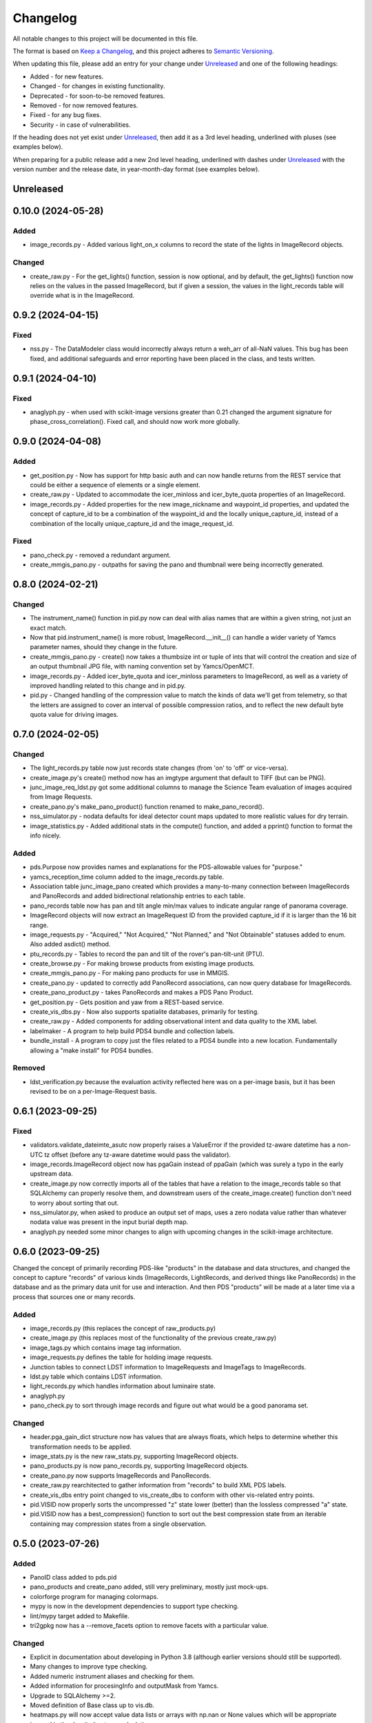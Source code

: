 =========
Changelog
=========

All notable changes to this project will be documented in this file.

The format is based on `Keep a Changelog <https://keepachangelog.com/en/1.0.0/>`_,
and this project adheres to `Semantic Versioning <https://semver.org/spec/v2.0.0.html>`_.

When updating this file, please add an entry for your change under
Unreleased_ and one of the following headings:

- Added - for new features.
- Changed - for changes in existing functionality.
- Deprecated - for soon-to-be removed features.
- Removed - for now removed features.
- Fixed - for any bug fixes.
- Security - in case of vulnerabilities.

If the heading does not yet exist under Unreleased_, then add it
as a 3rd level heading, underlined with pluses (see examples below).

When preparing for a public release add a new 2nd level heading,
underlined with dashes under Unreleased_ with the version number
and the release date, in year-month-day format (see examples below).


Unreleased
----------


0.10.0 (2024-05-28)
-------------------

Added
^^^^^
- image_records.py - Added various light_on_x columns to record the state of the
  lights in ImageRecord objects.

Changed
^^^^^^^
- create_raw.py - For the get_lights() function, session is now optional, and by default,
  the get_lights() function now relies on the values in the passed ImageRecord, but if
  given a session, the values in the light_records table will override what is in the
  ImageRecord.

0.9.2 (2024-04-15)
------------------

Fixed
^^^^^
- nss.py - The DataModeler class would incorrectly always return a weh_arr of all-NaN
  values.  This bug has been fixed, and additional safeguards and error reporting have
  been placed in the class, and tests written.

0.9.1 (2024-04-10)
------------------

Fixed
^^^^^
- anaglyph.py - when used with scikit-image versions greater than 0.21 changed the
  argument signature for phase_cross_correlation().  Fixed call, and should now
  work more globally.

0.9.0 (2024-04-08)
------------------

Added
^^^^^
- get_position.py - Now has support for http basic auth and can now handle returns
  from the REST service that could be either a sequence of elements or a single
  element.
- create_raw.py - Updated to accommodate the icer_minloss and icer_byte_quota properties
  of an ImageRecord.
- image_records.py - Added properties for the new image_nickname and waypoint_id
  properties, and updated the concept of capture_id to be a combination of the
  waypoint_id and the locally unique_capture_id, instead of a combination of the
  locally unique_capture_id and the image_request_id.

Fixed
^^^^^
- pano_check.py - removed a redundant argument.
- create_mmgis_pano.py - outpaths for saving the pano and thumbnail were being
  incorrectly generated.


0.8.0 (2024-02-21)
------------------

Changed
^^^^^^^
- The instrument_name() function in pid.py now can deal with alias names that are
  within a given string, not just an exact match.
- Now that pid.instrument_name() is more robust, ImageRecord.__init__() can handle a
  wider variety of Yamcs parameter names, should they change in the future.
- create_mmgis_pano.py - create() now takes a thumbsize int or tuple of ints that
  will control the creation and size of an output thumbnail JPG file, with naming
  convention set by Yamcs/OpenMCT.
- image_records.py - Added icer_byte_quota and icer_minloss parameters to ImageRecord,
  as well as a variety of improved handling related to this change and in pid.py.
- pid.py - Changed handling of the compression value to match the kinds of data we'll
  get from telemetry, so that the letters are assigned to cover an interval of possible
  compression ratios, and to reflect the new default byte quota value for driving
  images.

0.7.0 (2024-02-05)
------------------

Changed
^^^^^^^
- The light_records.py table now just records state changes (from 'on' to 'off' or
  vice-versa).
- create_image.py's create() method now has an imgtype argument that default to TIFF
  (but can be PNG).
- junc_image_req_ldst.py got some additional columns to manage the Science Team
  evaluation of images acquired from Image Requests.
- create_pano.py's make_pano_product() function renamed to make_pano_record().
- nss_simulator.py - nodata defaults for ideal detector count maps updated to more
  realistic values for dry terrain.
- image_statistics.py - Added additional stats in the compute() function, and added
  a pprint() function to format the info nicely.

Added
^^^^^
- pds.Purpose now provides names and explanations for the PDS-allowable values
  for "purpose."
- yamcs_reception_time column added to the image_records.py table.
- Association table junc_image_pano created which provides a many-to-many
  connection between ImageRecords and PanoRecords and added bidirectional
  relationship entries to each table.
- pano_records table now has pan and tilt angle min/max values to indicate
  angular range of panorama coverage.
- ImageRecord objects will now extract an ImageRequest ID from the provided capture_id
  if it is larger than the 16 bit range.
- image_requests.py - "Acquired," "Not Acquired," "Not Planned," and "Not Obtainable"
  statuses added to enum.  Also added asdict() method.
- ptu_records.py - Tables to record the pan and tilt of the rover's pan-tilt-unit (PTU).
- create_browse.py - For making browse products from existing image products.
- create_mmgis_pano.py - For making pano products for use in MMGIS.
- create_pano.py - updated to correctly add PanoRecord associations, can now query
  database for ImageRecords.
- create_pano_product.py - takes PanoRecords and makes a PDS Pano Product.
- get_position.py - Gets position and yaw from a REST-based service.
- create_vis_dbs.py - Now also supports spatialite databases, primarily for testing.
- create_raw.py - Added components for adding observational intent and data quality
  to the XML label.
- labelmaker - A program to help build PDS4 bundle and collection labels.
- bundle_install - A program to copy just the files related to a PDS4 bundle into a
  new location.  Fundamentally allowing a "make install" for PDS4 bundles.

Removed
^^^^^^^
- ldst_verification.py because the evaluation activity reflected here was on a per-image
  basis, but it has been revised to be on a per-Image-Request basis.


0.6.1 (2023-09-25)
------------------

Fixed
^^^^^
- validators.validate_dateimte_asutc now properly raises a ValueError if the provided
  tz-aware datetime has a non-UTC tz offset (before any tz-aware datetime would pass
  the validator).
- image_records.ImageRecord object now has pgaGain instead of ppaGain (which was surely
  a typo in the early upstream data.
- create_image.py now correctly imports all of the tables that have a relation to the
  image_records table so that SQLAlchemy can properly resolve them, and downstream
  users of the create_image.create() function don't need to worry about sorting that
  out.
- nss_simulator.py, when asked to produce an output set of maps, uses a zero nodata value
  rather than whatever nodata value was present in the input burial depth map.
- anaglyph.py needed some minor changes to align with upcoming changes in the
  scikit-image architecture.


0.6.0 (2023-09-25)
------------------

Changed the concept of primarily recording PDS-like "products" in the database and data
structures, and changed the concept to capture "records" of various kinds (ImageRecords,
LightRecords, and derived things like PanoRecords) in the database and as the primary
data unit for use and interaction.  And then PDS "products" will be made at a later
time via a process that sources one or many records.

Added
^^^^^
- image_records.py (this replaces the concept of raw_products.py)
- create_image.py (this replaces most of the functionality of the previous
  create_raw.py)
- image_tags.py which contains image tag information.
- image_requests.py defines the table for holding image requests.
- Junction tables to connect LDST information to ImageRequests and ImageTags
  to ImageRecords.
- ldst.py table which contains LDST information.
- light_records.py which handles information about luminaire state.
- anaglyph.py
- pano_check.py to sort through image records and figure out what would be a good
  panorama set.

Changed
^^^^^^^
- header.pga_gain_dict structure now has values that are always floats, which helps
  to determine whether this transformation needs to be applied.
- image_stats.py is the new raw_stats.py, supporting ImageRecord objects.
- pano_products.py is now pano_records.py, supporting ImageRecord objects.
- create_pano.py now supports ImageRecords and PanoRecords.
- create_raw.py rearchitected to gather information from "records" to build XML PDS
  labels.
- create_vis_dbs entry point changed to vis_create_dbs to conform with other vis-related
  entry points.
- pid.VISID now properly sorts the uncompressed "z" state lower (better) than the
  lossless compressed "a" state.
- pid.VISID now has a best_compression() function to sort out the best compression state
  from an iterable containing may compression states from a single observation.


0.5.0 (2023-07-26)
------------------

Added
^^^^^
- PanoID class added to pds.pid
- pano_products and create_pano added, still very preliminary, mostly just mock-ups.
- colorforge program for managing colormaps.
- mypy is now in the development dependencies to support type checking.
- lint/mypy target added to Makefile.
- tri2gpkg now has a --remove_facets option to remove facets with a particular value.


Changed
^^^^^^^
- Explicit in documentation about developing in Python 3.8 (although earlier versions
  should still be supported).
- Many changes to improve type checking.
- Added numeric instrument aliases and checking for them.
- Added information for procesingInfo and outputMask from Yamcs.
- Upgrade to SQLAlchemy >=2.
- Moved definition of Base class up to vis.db.
- heatmaps.py will now accept value data lists or arrays with np.nan or None values
  which will be appropriate ignored in the density heatmap calculation.


Fixed
^^^^^
- tri2gpkg - if the provided polygons have zero area, issue an error rather than
  making a confusing GeoPackage file.



0.4.0 (2023-03-01)
------------------

Added
^^^^^
- carto.bounds module added to unify functionality for both heatmaps and dotmaps.
- carto.dotmap module for creating simple heatmap-like visualizations from 2d scalar data.
- Makefile now has a "lint/twine" option to hopefully help me remember to test that.
- VIS image_statistics.py and raw_stats.py modules.
- A variety of unit tests.
- mypy configuration arguments.

Changed
^^^^^^^
- Updated templates and modules for PDS information model 21.
- Flattened test directory structure.
- tri2gpkg -v is no longer an alias for --value-names, as it now determines verbosity
  since logging has been added.
- GitHub workflows have been re-arranged.  Black and flake8 are now run under the "Lint"
  action, and the flake8 tests are removed from the Python testing matrix.

Removed
^^^^^^^
- The pinned versions requirements_dev.txt

Fixed
^^^^^
- CHANGELOG.rst had an unescaped underbar which caused trouble with twine upload.
- setup.cfg arrangement in install_requires passed local testing, but not GitHub testing,
  have now fixed.
- heatmap's generate_density_heatmap() function now properly returns values of zero
  in the returned out_count numpy array when there are no counts in those grid cells
  instead of the provided nodata value.
- raw-template.xml can only have one Image_Filter object.
- tri2gpkg now works correctly if --keep_z is specified
- tri2gpkg now uses the correct srs if a pre-defined site is selected.


0.3.0 (2022-11-15)
------------------

Added
^^^^^
- pds.datetime.fromisozformat() function.
- pds.pid.VISID.compression_class() function.
- pds.xml.py added, very minimal, functionality may be moved.
- vis.db.raw_products.RawProduct.from_xml() function.
- vis.db.raw_products.RawProduct.asdict() function.
- vis.pds.create_raw.check_bit_depth() function.
- vis.db.create_vis_dbs convenience program to add empty tables to database.

Changed
^^^^^^^
- Updated templates and modules for PDS information model 18.
- vis.db.raw_products.RawProduct has some improved error-checking in __init__() and
  validate_datetime_asutc().
- vis.db.raw_products.RawProduct product_id column is now unique in database.
- vis.db.raw_products.RawProduct md5_checksum changed to file_md4_checksum to
  clearly associate it with the other properties that begin with "file\_".
- vis.pds.create_raw.tiff_info() no longer raises an error if a bit depth other than 16
  is provided.
- vis.pds.create_raw now creates .JSON output files by default instead of XML PDS4
  labels, but XML files can still be made.
- carto.heatmap.write_geotiff_rasterio now supports compressed output and defaults to "deflate"


Fixed
^^^^^
- carto.tri2gpkg.replace_with() now correctly returns a float value in all circumstances.
- pds.pid.VIPERID.datetime() now properly returns datetimes with a UTC timezone.
- vis.db.raw_products.RawProduct.label_dict() now correctly sets sample_bits and
  sample_bit_mask if the image is a SLoG image.
- Added __init__.py files to all modules (some modules did not get incorporated into the
  PyPI package because they did not have __init__.py files.
- The setup.cfg now properly includes requirements that vipersci needs.

Removed
^^^^^^^
- Many modules still had if __name__ == "__main__" constructs from early development
  which are now not needed with the entry points in setup.cfg.


0.2.0 (2022-11-07)
------------------

Added
^^^^^
- Data Simulators for NSS, NIRVSS, and MSolo
- Lots of material to enaable PDS archiving of VIS data.
- Added GitHub workflow to perform Black format checking

Changed
^^^^^^^
- Many updates to heatmap.py
- Applied Black formatting to all code in the repo.
- Modified Python testing workflow to actually work.


0.1.0 (2022-10-05)
------------------
Initial release.
